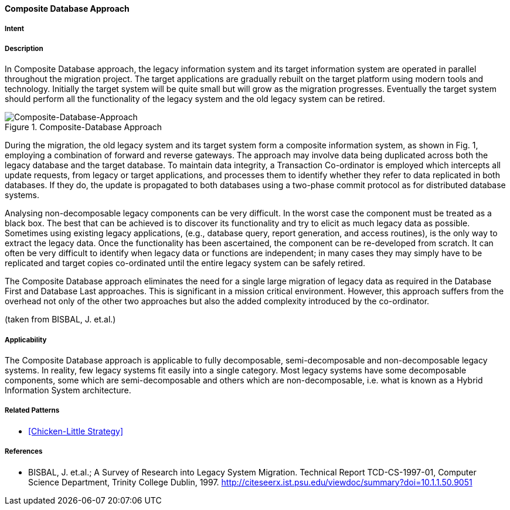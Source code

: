 [[composite-database-approach]]
==== [pattern]#Composite Database Approach#

===== Intent


===== Description

In Composite Database approach, the legacy
information system and its target information system are
operated in parallel throughout the migration project.
The target applications are gradually rebuilt on the
target platform using modern tools and technology.
Initially the target system will be quite small but will
grow as the migration progresses.  Eventually the target
system should perform all the functionality of the
legacy system and the old legacy system can be retired.

image::improvement-approaches/composite.png["Composite-Database-Approach", title="Composite-Database Approach"]

During the migration, the old legacy system and its
target system form a composite information system, as
shown in Fig. 1, employing a
combination of forward and reverse gateways.  The
approach may involve data being duplicated across both
the legacy database and the target database.  To
maintain data integrity, a Transaction Co-ordinator is
employed which intercepts all update requests, from
legacy or target applications, and processes them to
identify whether they refer to data replicated in both
databases.  If they do, the update is propagated to both
databases using a two-phase commit protocol as for
distributed database systems.

Analysing non-decomposable legacy components
can be very difficult.  In the worst case the component
must be treated as a black box.  The best that can be
achieved is to discover its functionality and try to elicit
as much legacy data as possible.  Sometimes using
existing legacy applications, (e.g., database query,
report generation, and access routines), is the only way
to extract the legacy data.  Once the functionality has
been ascertained, the component can be re-developed
from scratch.  It can often be very difficult to identify
when legacy data or functions are independent; in many
cases they may simply have to be replicated and target
copies co-ordinated until the entire legacy system can
be safely retired.

The Composite Database approach eliminates the
need for a single large migration of legacy data as
required in the Database First and Database Last
approaches. This is significant in a mission critical
environment. However, this approach suffers from the
overhead not only of the other two approaches but also
the added complexity introduced by the co-ordinator.

(taken from BISBAL, J. et.al.)


===== Applicability

The Composite Database approach is
applicable to fully decomposable, semi-decomposable
and non-decomposable legacy systems.  In reality, few
legacy systems fit easily into a single category.  Most
legacy systems have some decomposable components,
some which are semi-decomposable and others which
are non-decomposable, i.e.  what is known as a Hybrid
Information System architecture.


===== Related Patterns

* <<Chicken-Little Strategy>>

===== References

* BISBAL, J. et.al.; A Survey of Research into Legacy System Migration. Technical Report TCD-CS-1997-01, Computer Science Department, Trinity College Dublin, 1997. http://citeseerx.ist.psu.edu/viewdoc/summary?doi=10.1.1.50.9051 



